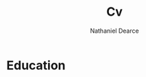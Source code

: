 #+TITLE: Cv
#+AUTHOR: Nathaniel Dearce
#+EXPORT_FILE_NAME ./cv.pdf
#+LATEX_CLASS: article
#+LATEX_CLASS_OPTIONS: [a4paper]
#+OPTIONS: toc:nil title:nil H:1

\name{Nathan Dearce}
\personalinfo{%
    \homepage{www.cs.odu.edu/~cs_ndear001}
    \email{ndear001.odu.edu}
    \phone{+757 389 3922}
    \location{Norfolk, VA, USA}
    \github{ndbdrc}
}
\makecvheader

* Education
